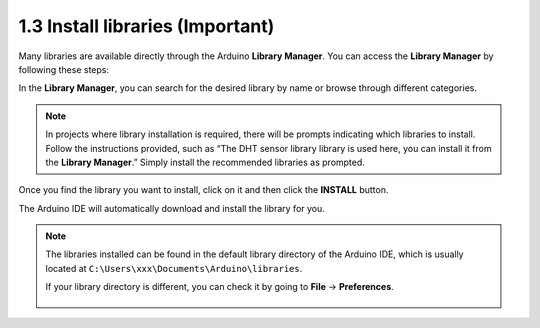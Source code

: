  

1.3 Install libraries (Important)
======================================

Many libraries are available directly through the Arduino **Library Manager**. You can access the **Library Manager** by following these steps:

In the **Library Manager**, you can search for the desired library by name or browse through different categories.

.. note::

   In projects where library installation is required, there will be prompts indicating which libraries to install. Follow the instructions provided, such as “The DHT sensor library library is used here, you can install it from the **Library Manager**.” Simply install the recommended libraries as prompted.

.. image:: img/install_lib3.png

Once you find the library you want to install, click on it and then click the **INSTALL** button.

.. image:: img/install_lib2.png

The Arduino IDE will automatically download and install the library for you.


.. note::

   The libraries installed can be found in the default library directory of the Arduino IDE, which is usually located at ``C:\Users\xxx\Documents\Arduino\libraries``.

   If your library directory is different, you can check it by going to **File** -> **Preferences**.

      .. image:: img/install_lib1.png